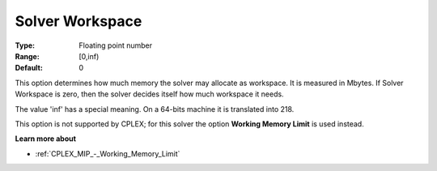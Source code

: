 

.. _Options_Memory_-_Solver_Workspace:


Solver Workspace
================



:Type:	Floating point number	
:Range:	[0,inf)	
:Default:	0	



This option determines how much memory the solver may allocate as workspace. It is measured in Mbytes. If Solver Workspace is zero, then the solver decides itself how much workspace it needs.



The value 'inf' has a special meaning. On a 64-bits machine it is translated into 218.



This option is not supported by CPLEX; for this solver the option **Working Memory Limit**  is used instead.



**Learn more about** 


* :ref:`CPLEX_MIP_-_Working_Memory_Limit`


